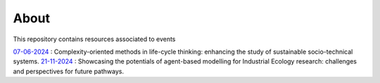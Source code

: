 About
=====

This repository contains resources associated to events

`07-06-2024 <./07-06-2024/>`_ : Complexity-oriented methods in life-cycle thinking: \
enhancing the study of sustainable socio-technical systems.
`21-11-2024 <./21-11-2024/>`_ : Showcasing the potentials of agent-based modelling \
for Industrial Ecology research: challenges and perspectives for future pathways.
